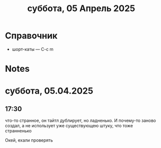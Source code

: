 #+title: суббота, 05 Апрель 2025

* Справочник
:PROPERTIES:
:VISIBILITY: folded
:END:
- шорт-каты — C-c m

* Notes
* суббота, 05.04.2025
** 17:30 




что-то странное, он тайтл дублирует, но ладненько. И почему-то заново создал, а не использует уже
существующею штуку, что тоже странненько


Окей, ехали проверять

